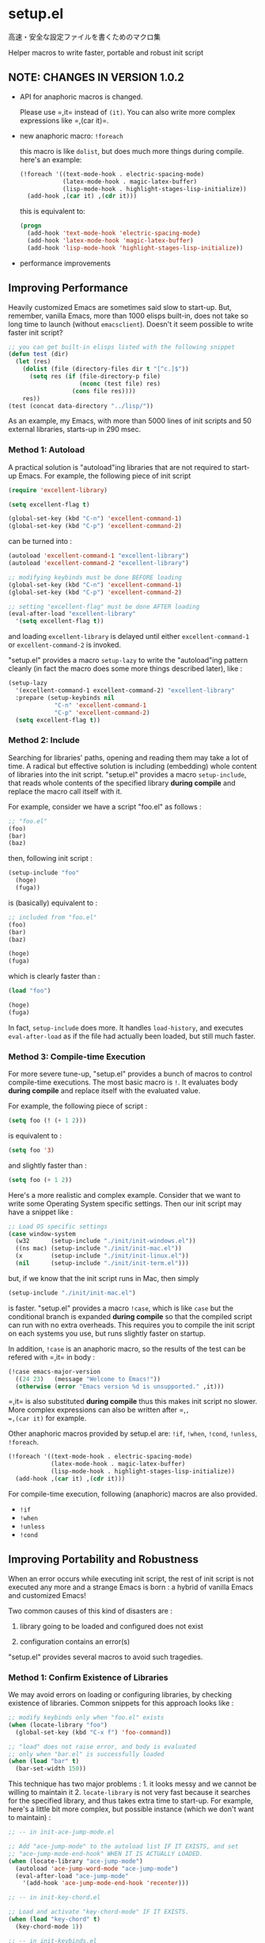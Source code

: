 * setup.el

高速・安全な設定ファイルを書くためのマクロ集

Helper macros to write faster, portable and robust init script

** NOTE: CHANGES IN VERSION 1.0.2

- API for anaphoric macros is changed.

  Please use =​,it= instead of =(it)=. You can also write more complex
  expressions like =​,(car it)=.

- new anaphoric macro: =!foreach=

  this macro is like =dolist=, but does much more things during
  compile. here's an example:

  #+begin_src emacs-lisp
    (!foreach '((text-mode-hook . electric-spacing-mode)
                (latex-mode-hook . magic-latex-buffer)
                (lisp-mode-hook . highlight-stages-lisp-initialize))
      (add-hook ,(car it) ,(cdr it)))
  #+end_src

  this is equivalent to:

  #+begin_src emacs-lisp
    (progn
      (add-hook 'text-mode-hook 'electric-spacing-mode)
      (add-hook 'latex-mode-hook 'magic-latex-buffer)
      (add-hook 'lisp-mode-hook 'highlight-stages-lisp-initialize))
  #+end_src

- performance improvements

** Improving Performance

Heavily customized Emacs are sometimes said slow to start-up. But,
remember, vanilla Emacs, more than 1000 elisps built-in, does not take
so long time to launch (without =emacsclient=). Doesn't it seem
possible to write faster init script?

#+begin_src emacs-lisp
  ;; you can get built-in elisps listed with the following snippet
  (defun test (dir)
    (let (res)
      (dolist (file (directory-files dir t "[^c.]$"))
        (setq res (if (file-directory-p file)
                      (nconc (test file) res)
                    (cons file res))))
      res))
  (test (concat data-directory "../lisp/"))
#+end_src

As an example, my Emacs, with more than 5000 lines of init scripts and
50 external libraries, starts-up in 290 msec.

*** Method 1: Autoload

A practical solution is "autoload"ing libraries that are not required
to start-up Emacs. For example, the following piece of init script

#+begin_src emacs-lisp
  (require 'excellent-library)

  (setq excellent-flag t)

  (global-set-key (kbd "C-n") 'excellent-command-1)
  (global-set-key (kbd "C-p") 'excellent-command-2)
#+end_src

can be turned into :

#+begin_src emacs-lisp
  (autoload 'excellent-command-1 "excellent-library")
  (autoload 'excellent-command-2 "excellent-library")

  ;; modifying keybinds must be done BEFORE loading
  (global-set-key (kbd "C-n") 'excellent-command-1)
  (global-set-key (kbd "C-p") 'excellent-command-2)

  ;; setting "excellent-flag" must be done AFTER loading
  (eval-after-load "excellent-library"
    '(setq excellent-flag t))
#+end_src

and loading =excellent-library= is delayed until either
=excellent-command-1= or =excellent-command-2= is invoked.

"setup.el" provides a macro =setup-lazy= to write the "autoload"ing
pattern cleanly (in fact the macro does some more things described
later), like :

#+begin_src emacs-lisp
  (setup-lazy
    '(excellent-command-1 excellent-command-2) "excellent-library"
    :prepare (setup-keybinds nil
               "C-n" 'excellent-command-1
               "C-p" 'excellent-command-2)
    (setq excellent-flag t))
#+end_src

*** Method 2: Include

Searching for libraries' paths, opening and reading them may take a
lot of time. A radical but effective solution is including (embedding)
whole content of libraries into the init script. "setup.el" provides a
macro =setup-include=, that reads whole contents of the specified
library *during compile* and replace the macro call itself with it.

For example, consider we have a script "foo.el" as follows :

#+begin_src emacs-lisp
  ;; "foo.el"
  (foo)
  (bar)
  (baz)
#+end_src

then, following init script :

#+begin_src emacs-lisp
  (setup-include "foo"
    (hoge)
    (fuga))
#+end_src

is (basically) equivalent to :

#+begin_src emacs-lisp
  ;; included from "foo.el"
  (foo)
  (bar)
  (baz)

  (hoge)
  (fuga)
#+end_src

which is clearly faster than :

#+begin_src emacs-lisp
  (load "foo")

  (hoge)
  (fuga)
#+end_src

In fact, =setup-include= does more. It handles =load-history=, and
executes =eval-after-load= as if the file had actually been loaded,
but still much faster.

*** Method 3: Compile-time Execution

For more severe tune-up, "setup.el" provides a bunch of macros to
control compile-time executions. The most basic macro is =!=. It
evaluates body *during compile* and replace itself with the evaluated
value.

For example, the following piece of script :

#+begin_src emacs-lisp
  (setq foo (! (+ 1 2)))
#+end_src

is equivalent to :

#+begin_src emacs-lisp
  (setq foo '3)
#+end_src

and slightly faster than :

#+begin_src emacs-lisp
  (setq foo (+ 1 2))
#+end_src

Here's a more realistic and complex example. Consider that we want to
write some Operating System specific settings. Then our init script
may have a snippet like :

#+begin_src emacs-lisp
  ;; Load OS specific settings
  (case window-system
    (w32      (setup-include "./init/init-windows.el"))
    ((ns mac) (setup-include "./init/init-mac.el"))
    (x        (setup-include "./init/init-linux.el"))
    (nil      (setup-include "./init/init-term.el")))
#+end_src

but, if we know that the init script runs in Mac, then simply

#+begin_src emacs-lisp
  (setup-include "./init/init-mac.el")
#+end_src

is faster. "setup.el" provides a macro =!case=, which is like =case=
but the conditional branch is expanded *during compile* so that the
compiled script can run with no extra overheads. This requires you to
compile the init script on each systems you use, but runs slightly
faster on startup.

In addition, =!case= is an anaphoric macro, so the results of the test
can be refered with =​,it= in body :

#+begin_src emacs-lisp
  (!case emacs-major-version
    ((24 23)   (message "Welcome to Emacs!"))
    (otherwise (error "Emacs version %d is unsupported." ,it)))
#+end_src

=​,it= is also substituted *during compile* thus this makes init script
no slower. More complex expressions can also be written after =​,​=,
=​,(car it)= for example.

Other anaphoric macros provided by setup.el are: =!if=, =!when=,
=!cond=, =!unless=, =!foreach=.

#+begin_src emacs-lisp
  (!foreach '((text-mode-hook . electric-spacing-mode)
              (latex-mode-hook . magic-latex-buffer)
              (lisp-mode-hook . highlight-stages-lisp-initialize))
    (add-hook ,(car it) ,(cdr it)))
#+end_src

For compile-time execution, following (anaphoric) macros are also
provided.

- =!if=
- =!when=
- =!unless=
- =!cond=

** Improving Portability and Robustness

When an error occurs while executing init script, the rest of init
script is not executed any more and a strange Emacs is born : a hybrid
of vanilla Emacs and customized Emacs!

Two common causes of this kind of disasters are :

1. library going to be loaded and configured does not exist

2. configuration contains an error(s)

"setup.el" provides several macros to avoid such tragedies.

*** Method 1: Confirm Existence of Libraries

We may avoid errors on loading or configuring libraries, by checking
existence of libraries. Common snippets for this approach looks like :

#+begin_src emacs-lisp
  ;; modify keybinds only when "foo.el" exists
  (when (locate-library "foo")
    (global-set-key (kbd "C-x f") 'foo-command))

  ;; "load" does not raise error, and body is evaluated
  ;; only when "bar.el" is successfully loaded
  (when (load "bar" t)
    (bar-set-width 150))
#+end_src

This technique has two major problems : 1. it looks messy and we
cannot be willing to maintain it 2. =locate-library= is not very fast
because it searches for the specified library, and thus takes extra
time to start-up. For example, here's a little bit more complex, but
possible instance (which we don't want to maintain) :

#+begin_src emacs-lisp
  ;; -- in init-ace-jump-mode.el

  ;; Add "ace-jump-mode" to the autoload list IF IT EXISTS, and set
  ;; "ace-jump-mode-end-hook" WHEN IT IS ACTUALLY LOADED.
  (when (locate-library "ace-jump-mode")
    (autoload 'ace-jump-word-mode "ace-jump-mode")
    (eval-after-load "ace-jump-mode"
      '(add-hook 'ace-jump-mode-end-hook 'recenter)))

  ;; -- in init-key-chord.el

  ;; Load and activate "key-chord-mode" IF IT EXISTS.
  (when (load "key-chord" t)
    (key-chord-mode 1))

  ;; -- in init-keybinds.el

  ;; WHEN "key-chord" IS SUCCESSFULLY LOADED AND "ace-jump-mode" EXISTS,
  ;; add keybinds for "ace-jump-word-mode" via "key-chord".
  (eval-after-load "key-chord"
    '(progn
       ...
       (when (locate-library "ace-jump-mode")
         (key-chord-define-global "jl" 'ace-jump-word-mode))
       ...))

  ;; -- in init-solarized.el

  ;; WHEN "solarized-definitions" EXISTS, load and configure it. In
  ;; addition, IF "ace-jump-mode" IS SUCCESSFULLY LOADED, do some extra
  ;; configurations for "ace-jump-mode" via "solarized-definitions".
  (when (load "solarized-definitions" t)
    ...
    (eval-after-load "ace-jump-mode"
      '(case (frame-parameter nil 'background-mode)
         (dark (set-face-foreground 'ace-jump-face-foreground
                                    (! (solarized-find-color 'base3)))
               (set-face-foreground 'ace-jump-face-background
                                    (! (solarized-find-color 'base01))))
         (light (set-face-foreground 'ace-jump-face-foreground
                                     (! (solarized-find-color 'base03)))
                (set-face-foreground 'ace-jump-face-background
                                     (! (solarized-find-color 'base1))))))
    ...)
#+end_src

With this piece of script, we basically want to load and configure
"ace-jump-mode.el" lazily. In addition, if "key-chord" is available,
add an additional keybind via "key-chord", and similarly if
"solarized-definition" is available, do some extra configurations for
"ace-jump-mode" via "solarized-definitions". This script is robust, in
the sense that it succeeds even when some of "ace-jump-mode",
"key-chord", "solarized-definition" don't exist.

"setup.el" provides three macros =setup=, =setup-after= and
=setup-expecting= to write the pattern much more cleanly and
effectively. Here's the snippet we saw above, rewritten with
"setup.el". This is much faster and intuitively clean.

#+begin_src emacs-lisp
  (setup-lazy '(ace-jump-word-mode) "ace-jump-mode"
    (add-hook 'ace-jump-mode-end-hook 'recenter))

  (setup "key-chord"
    (key-chord-mode 1))

  (setup-after "key-chord"
    ...
    (setup-expecting "ace-jump-mode"
      (key-chord-define-global "jl" 'ace-jump-word-mode))
    ...)

  (setup "solarized-definitions"
    ...
    (setup-after "ace-jump-mode"
      (case (frame-parameter nil 'background-mode)
        (dark (set-face-foreground 'ace-jump-face-foreground
                                   (! (solarized-find-color 'base3)))
              (set-face-foreground 'ace-jump-face-background
                                   (! (solarized-find-color 'base01))))
        (light (set-face-foreground 'ace-jump-face-foreground
                                    (! (solarized-find-color 'base03)))
               (set-face-foreground 'ace-jump-face-background
                                    (! (solarized-find-color 'base1))))))
    ...)
#+end_src

=setup= basically checks is the library exists, and if so, load the
library and evaluate body. =setup-expecting= is like =setup=, but does
not load the library. The body of =setup-after= is evaluated when the
library is successfully loaded. A macro =setup-lazy= introduced above,
in fact also checks if the library exists.

In addition, it is the important functionality of the macros, that
checking existence is done *during compile* and makes init scripts no
slower. With "setup.el", we may write portable and robust init script
cleanly, which runs without any extra overheads!

*** Method 2: Get Errors Handled during Start-up

To avoid getting evaluation of init script aborted by an error, we may
handle errors during start-up. Emacs has a built-in macro
=condition-case= and =ignore-errors= to handle errors, thus we may get
errors handled by dividing init script into some small blocks and
wrapping them with the macro.

For example, we may turn following script

#+begin_src emacs-lisp
  (foo)
  (bar)
  ...
  (hoge)
  (fuga)
  ...
#+end_src

into this :

#+begin_src emacs-lisp
  (ignore-errors
    (foo)
    (bar)
    ...)

  (ignore-errors
    (hoge)
    (fuga)
    ...)
#+end_src

to handle errors.

Fortunately, if the init script is written with "setup.el", it is
already divided into small blocks that are wrapped with one of
=setup=, =setup-include=, =setup-lazy=, =setup-after= or
=setup-expecting=. In fact, these macros also have the error handling
feature. So once you get init scripts written with "setup.el", the
hybrid Emacs no longer be born without any additional considerations.

** Other Utilities for Init Script

"setup.el" also provides some additional utility macros to write
efficient init scripts cleanly.

*** =setup-in-idle=

#+begin_src emacs-lisp
  ;; load foo on-demand
  (setup-lazy '(foo-command) "foo")
  ;; load foo eagerly if emacs is idle
  (setup-in-idle "foo")
#+end_src

*** =setup-keybinds=

#+begin_src emacs-lisp
  (setup-keybinds nil
    "C-l" 'recenter
    ;; bind pager commands iff the "pager" library exists.
    ;; otherwise use built-in scroll commands.
    "C-u" '("pager" pager-page-up scroll-down)
    "C-v" '("pager" pager-page-down scroll-up))

  ;; specify keymap name to modify local keybinds
  (setup-keybinds Buffer-menu-mode-map
    "RET" 'Buffer-menu-select
    "SPC" 'Buffer-menu-delete
    "d"   'Buffer-menu-execute)
#+end_src

*** =setup-hook=

#+begin_src emacs-lisp
  ;; writing hooks without "lambda"s. that's it
  (setup-hook 'eshell-mode-hook
    (setq eshell-last-command-status 0))
#+end_src

*** =!-=

#+begin_src emacs-lisp
  ;; clean old backups (pseudo-)ASYNCHRONOUSLY
  (!- (my-clean-old-backups))
#+end_src

*** =M-x setup-byte-compile-file=

Byte-compile current buffer in a clean (=emacs -q=) environment.

** Installation

Put "setup.el" into load-path, then require and initialize

: (require 'setup)
: (setup-initialize)

at the beginning of your init script.

Macros are all expanded in compile-time, thus requiring this script
only when compile is also OK.

: (eval-when-compile (require 'setup))

This may slightly improves performance, but lacks highlighting for
macros.

** Customization

Customizable variables are :

- =setup-include-allow-runtime-load=
- =setup-environ-warning-alist=
- =setup-delay-interval=
- =setup-delay-silent=
- =setup-idle-threshold=

NOTE: Make sure that they are set *during compile* (with
=eval-when-compile=)

#+begin_src emacs-lisp
  (eval-when-compile
    (setq setup-idle-threshold 10))
#+end_src
